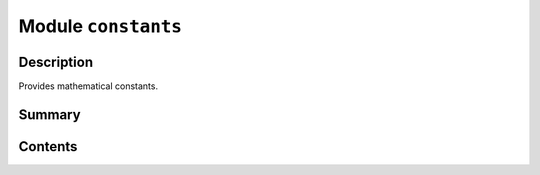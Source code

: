 


Module ``constants``
====================



.. py:module:: ansys.geometry.core.math.constants



Description
-----------

Provides mathematical constants.




Summary
-------

.. tab-set::




    .. tab-item:: Classes

        Content 2

    .. tab-item:: Functions

        Content 2

    .. tab-item:: Enumerations

        Content 2

    .. tab-item:: Attributes

        Content 2






Contents
--------

.. py:data:: DEFAULT_POINT3D

   Default value for a 3D point.


.. py:data:: DEFAULT_POINT2D

   Default value for a 2D point.


.. py:data:: IDENTITY_MATRIX33

   Identity for a ``Matrix33`` object.


.. py:data:: IDENTITY_MATRIX44

   Identity for a ``Matrix44`` object.


.. py:data:: UNITVECTOR3D_X

   Default 3D unit vector in the Cartesian traditional X direction.


.. py:data:: UNITVECTOR3D_Y

   Default 3D unit vector in the Cartesian traditional Y direction.


.. py:data:: UNITVECTOR3D_Z

   Default 3D unit vector in the Cartesian traditional Z direction.


.. py:data:: UNITVECTOR2D_X

   Default 2D unit vector in the Cartesian traditional X direction.


.. py:data:: UNITVECTOR2D_Y

   Default 2D unit vector  in the Cartesian traditional Y direction.


.. py:data:: ZERO_VECTOR3D

   Zero-valued ``Vector3D`` object.


.. py:data:: ZERO_VECTOR2D

   Zero-valued ``Vector2D`` object.


.. py:data:: ZERO_POINT3D

   Zero-valued ``Point3D`` object.


.. py:data:: ZERO_POINT2D

   Zero-valued ``Point2D`` object.


